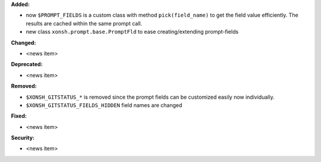 **Added:**

* now ``$PROMPT_FIELDS`` is a custom class with method ``pick(field_name)`` to get the field value efficiently.
  The results are cached within the same prompt call.
* new class ``xonsh.prompt.base.PromptFld`` to ease creating/extending prompt-fields

**Changed:**

* <news item>

**Deprecated:**

* <news item>

**Removed:**

* ``$XONSH_GITSTATUS_*`` is removed
  since the prompt fields can be customized easily now individually.
* ``$XONSH_GITSTATUS_FIELDS_HIDDEN`` field names are changed

**Fixed:**

* <news item>

**Security:**

* <news item>
